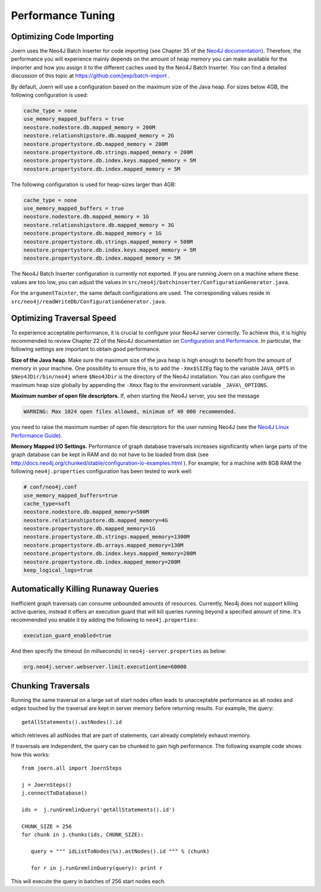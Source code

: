 Performance Tuning
===================


Optimizing Code Importing
--------------------------

Joern uses the Neo4J Batch Inserter for code importing (see Chapter 35
of the `Neo4J documentation
<http://docs.neo4j.org/chunked/stable/batchinsert.html>`_). Therefore,
the performance you will experience mainly depends on the amount of
heap memory you can make available for the importer and 
how you assign it to the different caches used by the Neo4J Batch
Inserter. You can find a detailed discussion of this topic at
https://github.com/jexp/batch-import .

By default, Joern will use a configuration based on the maximum size
of the Java heap. For sizes below 4GB, the following configuration is
used:

.. code-block:: none

		cache_type = none
		use_memory_mapped_buffers = true
		neostore.nodestore.db.mapped_memory = 200M
		neostore.relationshipstore.db.mapped_memory = 2G
		neostore.propertystore.db.mapped_memory = 200M
		neostore.propertystore.db.strings.mapped_memory = 200M
		neostore.propertystore.db.index.keys.mapped_memory = 5M
		neostore.propertystore.db.index.mapped_memory = 5M

The following configuration is used for heap-sizes larger than 4GB:

.. code-block:: none

		cache_type = none
		use_memory_mapped_buffers = true
		neostore.nodestore.db.mapped_memory = 1G
		neostore.relationshipstore.db.mapped_memory = 3G
		neostore.propertystore.db.mapped_memory = 1G
		neostore.propertystore.db.strings.mapped_memory = 500M
		neostore.propertystore.db.index.keys.mapped_memory = 5M
		neostore.propertystore.db.index.mapped_memory = 5M


The Neo4J Batch Inserter configuration is currently not
exported. If you are running Joern on a machine where these values
are too low, you can adjust the values in
``src/neo4j/batchinserter/ConfigurationGenerator.java``.

For the ``argumentTainter``, the same default configurations are
used. The corresponding values reside in
``src/neo4j/readWriteDb/ConfigurationGenerator.java``.

Optimizing Traversal Speed
---------------------------

To experience acceptable performance, it is crucial to configure your
Neo4J server correctly. To achieve this, it is highly recommended to
review Chapter 22 of the Neo4J documentation on `Configuration and
Performance
<http://docs.neo4j.org/chunked/stable/configuration.html>`_. In
particular, the following settings are important to obtain good
performance.


**Size of the Java heap**. Make sure the maximum size of the java heap
is high enough to benefit from the amount of memory in your
machine. One possibility to ensure this, is to add the ``-Xmx$SIZEg``
flag to the variable ``JAVA_OPTS`` in ``$Neo4JDir/bin/neo4j`` where
``$Neo4JDir`` is the directory of the Neo4J installation. You can also
configure the maximum heap size globally by appending the ``-Xmxx``
flag to the environment variable ``_JAVA\_OPTIONS``.

**Maximum number of open file descriptors.** If, when starting the
Neo4J server, you see the message

.. code-block:: none

	WARNING: Max 1024 open files allowed, minimum of 40 000 recommended.

you need to raise the maximum number of open file
descriptors for the user running Neo4J (see the `Neo4J Linux
Performance Guide
<http://docs.neo4j.org/chunked/stable/linux-performance-guide.html>`_).

**Memory Mapped I/O Settings.** Performance of graph database
traversals increases significantly when large parts of the graph
database can be kept in RAM and do not have to be loaded from disk
(see
http://docs.neo4j.org/chunked/stable/configuration-io-examples.html
). For example, for a machine with 8GB RAM the following
``neo4j.properties`` configuration has been tested to work well:

.. code-block:: none

	# conf/neo4j.conf
	use_memory_mapped_buffers=true
	cache_type=soft
	neostore.nodestore.db.mapped_memory=500M	
	neostore.relationshipstore.db.mapped_memory=4G
	neostore.propertystore.db.mapped_memory=1G
	neostore.propertystore.db.strings.mapped_memory=1300M
	neostore.propertystore.db.arrays.mapped_memory=130M
	neostore.propertystore.db.index.keys.mapped_memory=200M
	neostore.propertystore.db.index.mapped_memory=200M
	keep_logical_logs=true

Automatically Killing Runaway Queries
-------------------------------------

Inefficient graph traversals can consume unbounded amounts of
resources.  Currently, Neo4j does not support killing active queries,
instead it offers an execution guard that will kill queries running
beyond a specified amount of time. It's recommended you enable it by
adding the following to ``neo4j.properties``:

.. code-block:: none

  execution_guard_enabled=true

And then specify the timeout (in millseconds) in
``neo4j-server.properties`` as below:

.. code-block:: none

  org.neo4j.server.webserver.limit.executiontime=60000

Chunking Traversals
--------------------

Running the same traversal on a large set of start nodes often leads
to unacceptable performance as all nodes and edges touched by the
traversal are kept in server memory before returning results. For
example, the query::
	getAllStatements().astNodes().id

which retrieves all astNodes that are part of statements, can already
completely exhaust memory. 

If traversals are independent, the query can be chunked to gain high
performance. The following example code shows how this works::

	from joern.all import JoernSteps

	j = JoernSteps()
	j.connectToDatabase()
	
	ids =  j.runGremlinQuery('getAllStatements().id')

	CHUNK_SIZE = 256
	for chunk in j.chunks(ids, CHUNK_SIZE):
	   
	   query = """ idListToNodes(%s).astNodes().id """ % (chunk)
	   
	   for r in j.runGremlinQuery(query): print r

This will execute the query in batches of 256 start nodes each.
